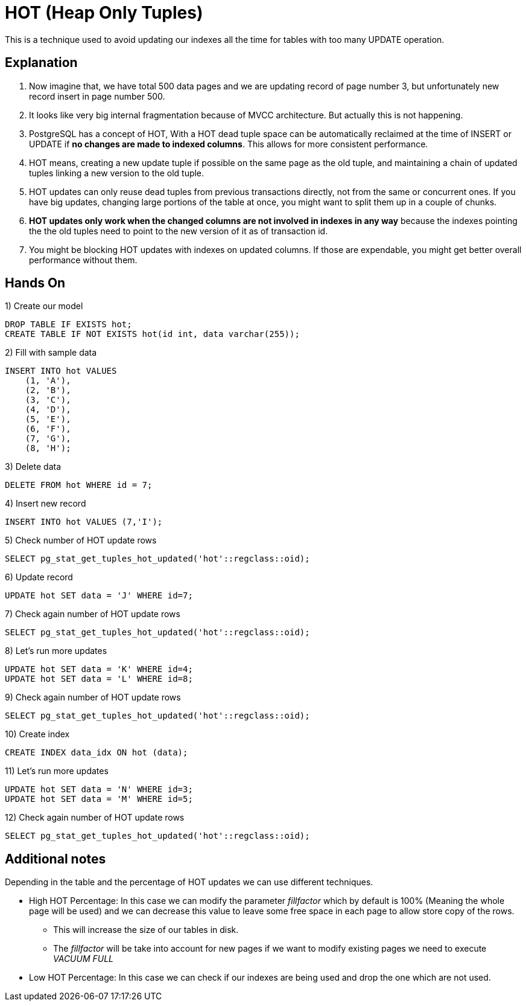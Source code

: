 = HOT (Heap Only Tuples)

This is a technique used to avoid updating our indexes all the time for tables with too many UPDATE operation.

== Explanation

1. Now imagine that, we have total 500 data pages and we are updating record of page number 3, but unfortunately new record insert in page number 500.

2. It looks like very big internal fragmentation because of MVCC architecture. But actually this is not happening.

3. PostgreSQL has a concept of HOT, With a HOT dead tuple space can be automatically reclaimed at the time of INSERT or UPDATE if *no changes are made to indexed columns*. This allows for more consistent performance.

4. HOT means, creating a new update tuple if possible on the same page as the old tuple, and maintaining a chain of updated tuples linking a new version to the old tuple.

5. HOT updates can only reuse dead tuples from previous transactions directly, not from the same or concurrent ones.
If you have big updates, changing large portions of the table at once, you might want to split them up in a couple of chunks.

6. *HOT updates only work when the changed columns are not involved in indexes in any way* because the indexes pointing the the old tuples need to point to the new version of it as of transaction id.

7. You might be blocking HOT updates with indexes on updated columns. If those are expendable, you might get better overall performance without them.

== Hands On

1) Create our model

```
DROP TABLE IF EXISTS hot;
CREATE TABLE IF NOT EXISTS hot(id int, data varchar(255));
```

2) Fill with sample data

```
INSERT INTO hot VALUES
    (1, 'A'),
    (2, 'B'),
    (3, 'C'),
    (4, 'D'),
    (5, 'E'),
    (6, 'F'),
    (7, 'G'),
    (8, 'H');
```

3) Delete data

```
DELETE FROM hot WHERE id = 7;
```

4) Insert new record

```
INSERT INTO hot VALUES (7,'I');
```

5) Check number of HOT update rows

```
SELECT pg_stat_get_tuples_hot_updated('hot'::regclass::oid);
```

6) Update record

```
UPDATE hot SET data = 'J' WHERE id=7;
```

7) Check again number of HOT update rows

```
SELECT pg_stat_get_tuples_hot_updated('hot'::regclass::oid);
```

8) Let's run more updates

```
UPDATE hot SET data = 'K' WHERE id=4;
UPDATE hot SET data = 'L' WHERE id=8;
```

9) Check again number of HOT update rows

```
SELECT pg_stat_get_tuples_hot_updated('hot'::regclass::oid);
```

10) Create index

```
CREATE INDEX data_idx ON hot (data);
```

11) Let's run more updates

```
UPDATE hot SET data = 'N' WHERE id=3;
UPDATE hot SET data = 'M' WHERE id=5;
```

12) Check again number of HOT update rows

```
SELECT pg_stat_get_tuples_hot_updated('hot'::regclass::oid);
```

== Additional notes

Depending in the table and the percentage of HOT updates we can use different techniques.

* High HOT Percentage: In this case we can modify the parameter _fillfactor_ which by default is 100% (Meaning the whole page will be used) and we can decrease this value to leave some free space in each page to allow store copy of the rows.
** This will increase the size of our tables in disk.
** The _fillfactor_ will be take into account for new pages if we want to modify existing pages we need to execute _VACUUM FULL_

* Low HOT Percentage: In this case we can check if our indexes are being used and drop the one which are not used.